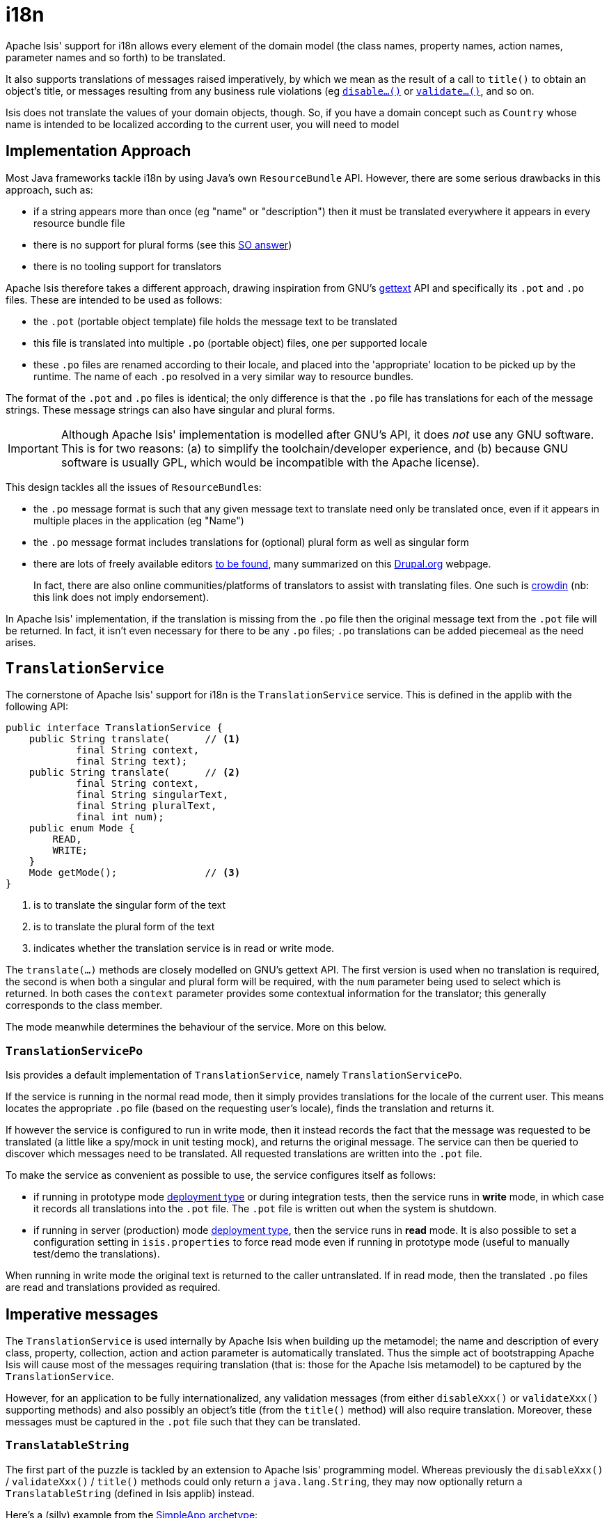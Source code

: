 [[_ugbtb_more-advanced_i18n]]
= i18n
:Notice: Licensed to the Apache Software Foundation (ASF) under one or more contributor license agreements. See the NOTICE file distributed with this work for additional information regarding copyright ownership. The ASF licenses this file to you under the Apache License, Version 2.0 (the "License"); you may not use this file except in compliance with the License. You may obtain a copy of the License at. http://www.apache.org/licenses/LICENSE-2.0 . Unless required by applicable law or agreed to in writing, software distributed under the License is distributed on an "AS IS" BASIS, WITHOUT WARRANTIES OR  CONDITIONS OF ANY KIND, either express or implied. See the License for the specific language governing permissions and limitations under the License.
:_basedir: ../
:_imagesdir: images/


Apache Isis' support for i18n allows every element of the domain model (the class names, property names, action names, parameter names and so forth) to be translated.

It also supports translations of messages raised imperatively, by which we mean as the result of a call to `title()` to obtain an object's title, or messages resulting from any business rule violations (eg xref:rg.adoc#_rg_methods_prefixes_manpage-disable[`disable...()`] or xref:rg.adoc#_rg_methods_prefixes_manpage-validate[`validate...()`], and so on.

Isis does not translate the values of your domain objects, though.  So, if you have a domain concept such as `Country` whose name is intended to be localized according to the current user, you will need to model



== Implementation Approach

Most Java frameworks tackle i18n by using Java's own `ResourceBundle` API.  However, there are some serious drawbacks in this approach, such as:

* if a string appears more than once (eg "name" or "description") then it must be translated everywhere it appears in every resource bundle file
* there is no support for plural forms (see this link:http://stackoverflow.com/questions/14326653/java-internationalization-i18n-with-proper-plurals/14327683#14327683[SO answer])
* there is no tooling support for translators

Apache Isis therefore takes a different approach, drawing inspiration from GNU's https://www.gnu.org/software/gettext/manual/index.html[gettext] API and specifically its `.pot` and `.po` files.  These are intended to be used as follows:

* the `.pot` (portable object template) file holds the message text to be translated
* this file is translated into multiple `.po` (portable object) files, one per supported locale
* these `.po` files are renamed according to their locale, and placed into the 'appropriate' location to be picked up by the runtime.  The name of each `.po` resolved in a very similar way to resource bundles.

The format of the `.pot` and `.po` files is identical; the only difference is that the `.po` file has translations for each of the message strings.   These message strings can also have singular and plural forms.


[IMPORTANT]
====
Although Apache Isis' implementation is modelled after GNU's API, it does _not_ use any GNU software.  This is for two reasons: (a) to simplify the toolchain/developer experience, and (b) because GNU software is usually GPL, which would be incompatible with the Apache license).
====

This design tackles all the issues of ``ResourceBundle``s:

* the `.po` message format is such that any given message text to translate need only be translated once, even if it appears in multiple places in the application (eg "Name")
* the `.po` message format includes translations for (optional) plural form as well as singular form
* there are lots of freely available editors https://www.google.co.uk/search?q=.po+file+editor[to be found], many summarized on this https://www.drupal.org/node/11131[Drupal.org] webpage. +
+
In fact, there are also online communities/platforms of translators to assist with translating files. One such is https://crowdin.com/[crowdin] (nb: this link does not imply endorsement).

In Apache Isis' implementation, if the translation is missing from the `.po` file then the original message text from the `.pot` file will be returned.  In fact, it isn't even necessary for there to be any `.po` files; `.po` translations can be added piecemeal as the need arises.




== `TranslationService`

The cornerstone of Apache Isis' support for i18n is the `TranslationService` service. This is defined in the applib with the following API:

[source,java]
----
public interface TranslationService {
    public String translate(      // <1>
            final String context,
            final String text);
    public String translate(      // <2>
            final String context,
            final String singularText,
            final String pluralText,
            final int num);
    public enum Mode {
        READ,
        WRITE;
    }
    Mode getMode();               // <3>
}
----
<1> is to translate the singular form of the text
<2> is to translate the plural form of the text
<3> indicates whether the translation service is in read or write mode.

The `translate(...)` methods are closely modelled on GNU's gettext API.  The first version is used when no translation is required, the second is when both a singular and plural form will be required, with the `num` parameter being used to select which is returned.  In both cases the `context` parameter provides some contextual information for the translator; this generally corresponds to the class member.

The mode meanwhile determines the behaviour of the service.  More on this below.



=== `TranslationServicePo`

Isis provides a default implementation of `TranslationService`, namely `TranslationServicePo`.

If the service is running in the normal read mode, then it simply provides translations for the locale of the current user.  This means locates the appropriate `.po` file (based on the requesting user's locale), finds the translation and returns it.

If however the service is configured to run in write mode, then it instead records the fact that the message was requested to be translated (a little like a spy/mock in unit testing mock), and returns the original message. The service can then be queried to discover which messages need to be translated.  All requested translations are written into the `.pot` file.

To make the service as convenient as possible to use, the service configures itself as follows:

* if running in prototype mode xref:rg.adoc#_rg_runtime_deployment-types[deployment type] or during integration tests, then the service runs in *write* mode, in which case it records all translations into the `.pot` file.  The `.pot` file is written out when the system is shutdown.
* if running in server (production) mode xref:rg.adoc#_rg_runtime_deployment-types[deployment type], then the service runs in *read* mode. It is also possible to set a configuration setting in `isis.properties` to force read mode even if running in prototype mode (useful to manually test/demo the translations).

When running in write mode the original text is returned to the caller untranslated. If in read mode, then the translated `.po` files are read and translations provided as required.





== Imperative messages

The `TranslationService` is used internally by Apache Isis when building up the metamodel; the name and description of every class, property, collection, action and action parameter is automatically translated.  Thus the simple act of bootstrapping Apache Isis will cause most of the messages requiring translation (that is: those for the Apache Isis metamodel) to be captured by the `TranslationService`.

However, for an application to be fully internationalized, any validation messages (from either `disableXxx()` or `validateXxx()` supporting methods) and also possibly an object's title (from the `title()` method) will also require translation. Moreover, these messages must be captured in the `.pot` file such that they can be translated.


=== `TranslatableString`

The first part of the puzzle is tackled by an extension to Apache Isis' programming model.  Whereas previously the `disableXxx()` / `validateXxx()` / `title()` methods could only return a `java.lang.String`, they may now optionally return a `TranslatableString` (defined in Isis applib) instead.

Here's a (silly) example from the xref:ug.adoc#_ug_getting-started_simpleapp-archetype[SimpleApp archetype]:

[source,java]
----
public TranslatableString validateUpdateName(final String name) {
    return name.contains("!")? TranslatableString.tr("Exclamation mark is not allowed"): null;
}
----

This corresponds to the following entry in the `.pot` file:

[source,ini]
----
#: dom.simple.SimpleObject#updateName()
msgid "Exclamation mark is not allowed"
msgstr ""
----

The full API of `TranslatableString` is modelled on the design of GNU gettext (in particular the https://code.google.com/p/gettext-commons/wiki/Tutorial[gettext-commons] library):

[source,java]
----
public final class TranslatableString {
    public static TranslatableString tr(       // <1>
            final String pattern,
            final Object... paramArgs) { ... }
    public static TranslatableString trn(      // <2>
            final String singularPattern,
            final String pluralPattern,
            final int number,
            final Object... paramArgs) { ... }
    public String translate(                   // <3>
            final TranslationService translationService,
            final String context) { ... }
}
----
<1> returns a translatable string with a single pattern for both singular and plural forms.
<2> returns a translatable string with different patterns for singular and plural forms; the one to use is determined by the 'number' argument
<3> translates the string using the provided `TranslationService`, using the appropriate singular/regular or plural form, and interpolating any arguments.

The interpolation uses the format `{xxx}`, where the placeholder can occur multiple times.

For example:

[source,java]
----
final TranslatableString ts = TranslatableString.tr(
    "My name is {lastName}, {firstName} {lastName}.",
    "lastName", "Bond", "firstName", "James");
----

would interpolate (for the English locale) as "My name is Bond, James Bond".

For a German user, on the other hand, if the translation in the corresponding `.po` file was:

[source,ini]
----
#: xxx.yyy.Whatever#context()
msgid "My name is {lastName}, {firstName} {lastName}."
msgstr "Iche heisse {firstName} {lastName}."
----

then the translation would be: "Ich heisse James Bond".


The same class is used in xref:rgsvc.adoc#_rgsvc-api_manpage-DomainObjectContainer[`DomainObjectContainer`] so that you can raise translatable info, warning and error messages; each of the relevant methods are overloaded.

For example:

[source,java]
----
public interface DomainObjectContainer {
    void informUser(String message);
    void informUser(
        TranslatableMessage message,
        final Class<?> contextClass, final String contextMethod); // <1>
    ...
}
----
<1> are concatenated together to form the context for the `.pot` file.


=== `TranslatableException`

Another mechanism by which messages can be rendered to the user are as the result of exception messages thrown and recognized by an xref:rgsvc.adoc#_rgsvc-spi_manpage-ExceptionRecognizer[`ExceptionRecognizer`].

In this case, if the exception implements `TranslatableException`, then the message will automatically be translated before being rendered.  The `TranslatableException` itself takes the form:

[source,java]
----
public interface TranslatableException {
    TranslatableString getTranslatableMessage(); // <1>
    String getTranslationContext();              // <2>
}

----
<1> the message to translate.  If returns `null`, then the `Exception#getMessage()` is used as a fallback
<2> the context to use when translating the message





== Integration Testing

So much for the API; but as noted, it is also necessary to ensure that the required translations are recorded (by the `TranslationService`) into the `.pot` file.

For this, we recommend that you ensure that all such methods are tested through an xref:ugtst.adoc#_ugtst_integ-test-support[integration test] (not unit test).

For example, here's the corresponding integration test for the "Exclamation mark" example from the simpleapp (above):

[source,java]
----
@Rule
public ExpectedException expectedException = ExpectedException.none();

@Inject
FixtureScripts fixtureScripts;

@Test
public void failsValidation() throws Exception {
    // given
    RecreateSimpleObjects fs = new RecreateSimpleObjects().setNumber(1);
    fixtureScripts.runFixtureScript(fs, null);
    SimpleObject simpleObjectWrapped = wrap(fs.getSimpleObjects().get(0));

    // expect
    expectedExceptions.expect(InvalidException.class);
    expectedExceptions.expectMessage("Exclamation mark is not allowed");

    // when
    simpleObjectWrapped.updateName("new name!");
}
----

Running this test will result in the framework calling the `validateUpdateName(...)` method, and thus to record that a translation is required in the `.pot` file.

When the integration tests are complete (that is, when Apache Isis is shutdown), the `TranslationServicePo` will write out all captured translations to its log (more on this below). This will include all the translations captured from the Apache Isis metamodel, along with all translations as exercised by the integration tests.

To ensure your app is fully internationalized app, you must therefore:

* use `TranslatableString` rather than `String` for all validation/disable and title methods.
* ensure that (at a minimum) all validation messages and title methods are integration tested.

[NOTE]
====
We make no apologies for this requirement: one of the reasons that we decided to implement Apache Isis' i18n support in this way is because it encourages/requires the app to be properly tested.

Behind the scenes Apache Isis uses a JUnit rule (`ExceptionRecognizerTranslate`) to intercept any exceptions that are thrown.  These are simply passed through to the registered xref:rgsvc.adoc#_rgsvc-spi_manpage-ExceptionRecognizer[`ExceptionRecognizer`]s so that any messages are recorded as requiring translation.
====






== Configuration

There are several different aspects of the translation service that can be configured.

=== Logging

To configure the `TranslationServicePo` to write to out the `translations.pot` file, add the following to the _integtests_ `logging.properties` file:

[source,ini]
----
log4j.appender.translations-po=org.apache.log4j.FileAppender
log4j.appender.translations-po.File=./translations.pot
log4j.appender.translations-po.Append=false
log4j.appender.translations-po.layout=org.apache.log4j.PatternLayout
log4j.appender.translations-po.layout.ConversionPattern=%m%n

log4j.logger.org.apache.isis.core.runtime.services.i18n.po.PoWriter=INFO,translations-po
log4j.additivity.org.apache.isis.core.runtime.services.i18n.po.PotWriter=false
----

Just to repeat, this is _not_ the `WEB-INF/logging.properties` file, it should instead be added to the `integtests/logging.properties` file.

=== Location of the `.po` files

The default location of the translated `.po` files is in the `WEB-INF` directory. These are named and searched for similarly to regular Java resource bundles.

For example, assuming these translations:

[source,ini]
----
/WEB-INF/translations-en-US.po
        /translations-en.po
        /translations-fr-FR.po
        /translations.po
----

then:

* a user with `en-US` locale will use `translations-en-US.po`
* a user with `en-GB` locale will use `translations-en.po`
* a user with `fr-FR` locale will use `translations-fr-FR.po`
* a user with `fr-CA` locale will use `translations.po`

The basename for translation files is always `translations`; this cannot be altered.


=== Externalized translation files

Normally Apache Isis configuration files are read from the `WEB-INF` file. However, Apache Isis can be configured to read config files from an xref:ugbtb.adoc#_ugbtb_deployment_externalized-configuration[external directory]; this is also supported for translations.

Thus, if in `web.xml` the external configuration directory has been set:

[source,xml]
----
<context-param>
    <param-name>isis.config.dir</param-name>
    <param-value>location of external config directory</param-value>
</context-param>
----

Then this directory will be used as the base for searching for translations (rather than the default 'WEB-INF/' directory).

=== Force read mode

As noted above, if running in prototype mode then `TranslationServicePo` will be in write mode, if in production mode then will be in read mode. To force read mode (ie use translations) even if in prototype mode, add the following configuration property to `isis.properties`:

[source,ini]
----
isis.services.translation.po.mode=read
----

== Supporting services

The `TranslationServicePo` has a number of supporting/related services.

=== `LocaleProvider`

The `LocaleProvider` API is used by the `TranslationServicePo` implementation to obtain the locale of the "current user".

A default implementation is provided by the Wicket viewer.

[NOTE]
====
Note that this default implementation does not support requests made through the Restful Objects viewer (there is no Wicket 'application' object available); the upshot is that requests through Restful Objects are never translated. Registering a different implementation of `LocaleProvider` that taps into appropriate REST (RestEasy?) APIs would be the way to address this.
====


=== `TranslationsResolver`

The `TranslationResolver` is used by the `TranslationService` implementation to lookup translations for a specified locale. It is this service that reads from the `WEB-INF/` (or externalized directory).


=== `TranslationServicePoMenu`

The `TranslationServicePoMenu` provides a couple of menu actions in the UI (prototype mode only) that interacts with the underlying `TranslationServicePo`:

* the `downloadTranslationsFile()` action - available only in write mode - allows the current `.pot` file to be downloaded. +
+
[NOTE]
====
While this will contain all the translations from the metamodel, it will not necessarily contain all translations for all imperative methods returning `TranslatableString` instances; which are present and which are missing will depend on which imperative methods have been called (recorded by the service) prior to downloading.
====

* the `clearTranslationsCache()` action - available only in read mode - will clear the cache so that new translations can be loaded. +
+
This allows a translator to edit the appropriate `translations-xx-XX.po` file and check the translation is correct without having to restart the app.




